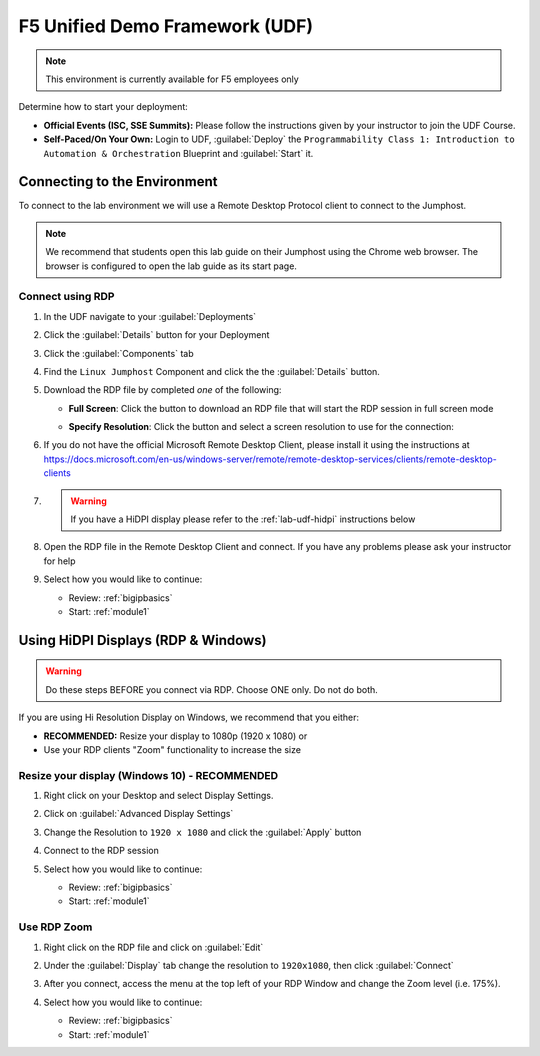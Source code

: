 F5 Unified Demo Framework (UDF)
-------------------------------

.. NOTE:: This environment is currently available for F5 employees only

Determine how to start your deployment:

- **Official Events (ISC, SSE Summits):**  Please follow the
  instructions given by your instructor to join the UDF Course.

- **Self-Paced/On Your Own:** Login to UDF,
  :guilabel:`Deploy` the
  ``Programmability Class 1: Introduction to Automation & Orchestration``
  Blueprint and :guilabel:`Start` it.

Connecting to the Environment
~~~~~~~~~~~~~~~~~~~~~~~~~~~~~

To connect to the lab environment we will use a Remote Desktop Protocol
client to connect to the Jumphost.

.. NOTE:: We recommend that students open this lab guide on their Jumphost
   using the Chrome web browser.  The browser is configured to open the lab
   guide as its start page.

.. preserving for future use

  The lab environment provides two access methods to the Jumphost:

  - RDP Connection using an RDP Client
  - HTML5 Browser-based VNC Connection using noVNC

    - Chrome
    - Firefox
    - Safari
    - EDGE

Connect using RDP
^^^^^^^^^^^^^^^^^

#. In the UDF navigate to your :guilabel:`Deployments`

#. Click the :guilabel:`Details` button for your Deployment

#. Click the :guilabel:`Components` tab

#. Find the ``Linux Jumphost`` Component and click the the :guilabel:`Details`
   button.

#. Download the RDP file by completed *one* of the following:

   - **Full Screen**: Click the |udf-rdp-button| button to download an RDP 
     file that will start the RDP session in full screen mode

   - **Specify Resolution**: Click the |udf-down-arrow| button and select a 
     screen resolution to use for the connection:

     |udf-rdp-resolution|

#. If you do not have the official Microsoft Remote Desktop Client, please
   install it using the instructions at
   https://docs.microsoft.com/en-us/windows-server/remote/remote-desktop-services/clients/remote-desktop-clients

#. .. WARNING:: If you have a HiDPI display please refer to the :ref:`lab-udf-hidpi`
      instructions below

#. Open the RDP file in the Remote Desktop Client and connect.  If you have
   any problems please ask your instructor for help

#. Select how you would like to continue:

   - Review: :ref:`bigipbasics`
   - Start: :ref:`module1`

.. preserving for future use

  Connect using an HTML5 Browser
  ^^^^^^^^^^^^^^^^^^^^^^^^^^^^^^

  #. In the UDF navigate to your :guilabel:`Deployments`

  #. Click the :guilabel:`Details` button for your Deployment

  #. Click the :guilabel:`Components` tab

  #. Find the ``Linux Jumphost`` Component and click the the :guilabel:`Access`
     button.  Then click the :guilabel:`NOVNC` option.  A new browser window/tab
     will be opened.

  #. In the new browser window/tab click the :guilabel:`Connect` button followed
     by the :guilabel:`Send Password` button.  You should now be connected.  If
     you have any problems please ask your instructor for help

  #. Select how you would like to continue:

     - Review: :ref:`bigipbasics`
     - Start: :ref:`module1`

.. _lab-udf-hidpi:

Using HiDPI Displays (RDP & Windows)
~~~~~~~~~~~~~~~~~~~~~~~~~~~~~~~~~~~~

.. WARNING:: Do these steps BEFORE you connect via RDP.  Choose ONE only.
   Do not do both.

If you are using Hi Resolution Display on Windows, we recommend that you either:

- **RECOMMENDED:** Resize your display to 1080p (1920 x 1080) or
- Use your RDP clients "Zoom" functionality to increase the size

Resize your display (Windows 10) - RECOMMENDED
^^^^^^^^^^^^^^^^^^^^^^^^^^^^^^^^^^^^^^^^^^^^^^

#. Right click on your Desktop and select Display Settings.

   |display-settings|

#. Click on :guilabel:`Advanced Display Settings`

   |advanced-display-settings|

#. Change the Resolution to ``1920 x 1080`` and click the :guilabel:`Apply`
   button

   |apply-resolution|

#. Connect to the RDP session

#. Select how you would like to continue:

   - Review: :ref:`bigipbasics`
   - Start: :ref:`module1`

Use RDP Zoom
^^^^^^^^^^^^

#. Right click on the RDP file and click on :guilabel:`Edit`

   |edit-rdp|

#. Under the :guilabel:`Display` tab change the resolution to
   ``1920x1080``, then click :guilabel:`Connect`

   |rdp-resolution|

#. After you connect, access the menu at the top left of your RDP Window and
   change the Zoom level (i.e. 175%).

   |rdp-zoom|

#. Select how you would like to continue:

   - Review: :ref:`bigipbasics`
   - Start: :ref:`module1`

.. |udf-rdp-button| image:: images/udf-rdp-button.png
   :scale: 50%
.. |udf-down-arrow| image:: images/udf-down-arrow.png
   :scale: 50%%
.. |udf-rdp-resolution| image:: images/udf-rdp-resolution.png
.. |display-settings| image:: images/rdp-display-settings.png
   :scale: 75%
.. |advanced-display-settings| image:: images/rdp-advanced-display-settings.png
   :scale: 75%
.. |apply-resolution| image:: images/rdp-apply-resolution.png
   :scale: 75%
.. |edit-rdp| image:: images/rdp-edit.png
   :scale: 75%
.. |rdp-resolution| image:: images/rdp-resolution.png
   :scale: 75%
.. |rdp-zoom| image:: images/rdp-zoom.png
   :scale: 75%

